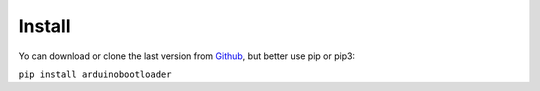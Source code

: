 Install
==========================================

Yo can download or clone the last version from `Github <https://github.com/jjsch-dev/PyArduinoFlash>`_, but better use pip or pip3:

``pip install arduinobootloader``